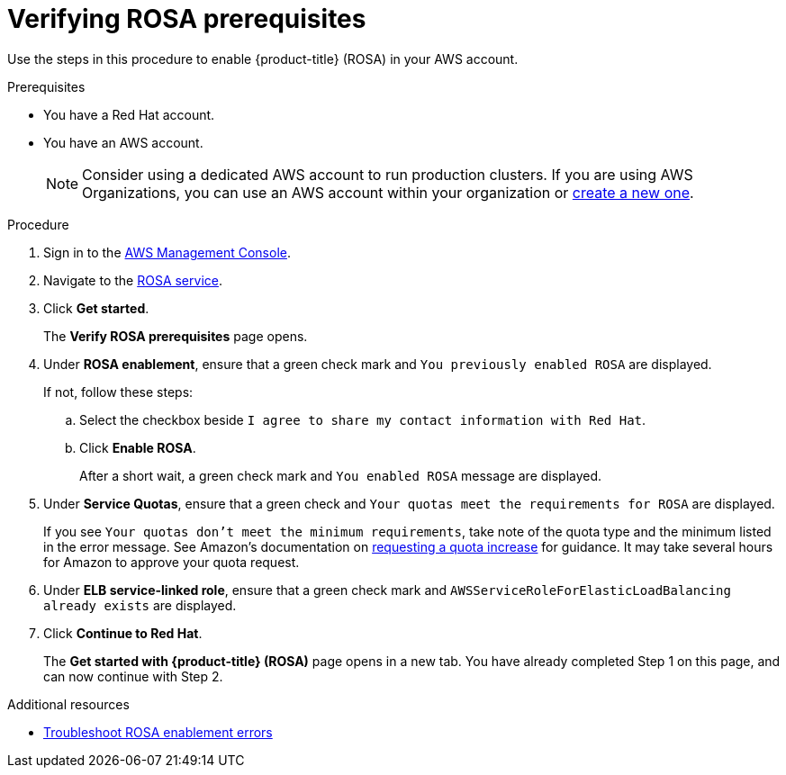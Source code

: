 // Module included in the following assemblies:
//
// * rosa_getting_started/rosa-getting-started.adoc
// * rosa_getting_started/rosa-quickstart-guide-ui.adoc

:_content-type: PROCEDURE
[id="rosa-getting-started-verifying-rosa-prerequisites_{context}"]
= Verifying ROSA prerequisites

Use the steps in this procedure to enable {product-title} (ROSA) in your AWS account.

.Prerequisites

* You have a Red Hat account.
* You have an AWS account.
+
[NOTE]
====
Consider using a dedicated AWS account to run production clusters. If you are using AWS Organizations, you can use an AWS account within your organization or link:https://docs.aws.amazon.com/organizations/latest/userguide/orgs_manage_accounts_create.html#orgs_manage_accounts_create-new[create a new one].
====

.Procedure

. Sign in to the https://console.aws.amazon.com/rosa/home[AWS Management Console].

. Navigate to the link:https://console.aws.amazon.com/rosa/home[ROSA service].

. Click *Get started*.
+
The *Verify ROSA prerequisites* page opens.

. Under *ROSA enablement*, ensure that a green check mark and `You previously enabled ROSA` are displayed.
+
If not, follow these steps:

.. Select the checkbox beside `I agree to share my contact information with Red Hat`.
.. Click *Enable ROSA*.
+
After a short wait, a green check mark and `You enabled ROSA` message are displayed.

. Under *Service Quotas*, ensure that a green check and `Your quotas meet the requirements for ROSA` are displayed.
+
If you see `Your quotas don't meet the minimum requirements`, take note of the quota type and the minimum listed in the error message. See Amazon's documentation on link:https://docs.aws.amazon.com/servicequotas/latest/userguide/request-quota-increase.html[requesting a quota increase] for guidance. It may take several hours for Amazon to approve your quota request.

. Under *ELB service-linked role*, ensure that a green check mark and `AWSServiceRoleForElasticLoadBalancing already exists` are displayed.

. Click *Continue to Red Hat*.
+
The *Get started with {product-title} (ROSA)* page opens in a new tab. You have already completed Step 1 on this page, and can now continue with Step 2.

[role="_additional-resources"]
.Additional resources
* link:https://docs.aws.amazon.com/ROSA/latest/userguide/troubleshoot-rosa-enablement.html#error-aws-orgs-scp-denies-permissions[Troubleshoot ROSA enablement errors]
